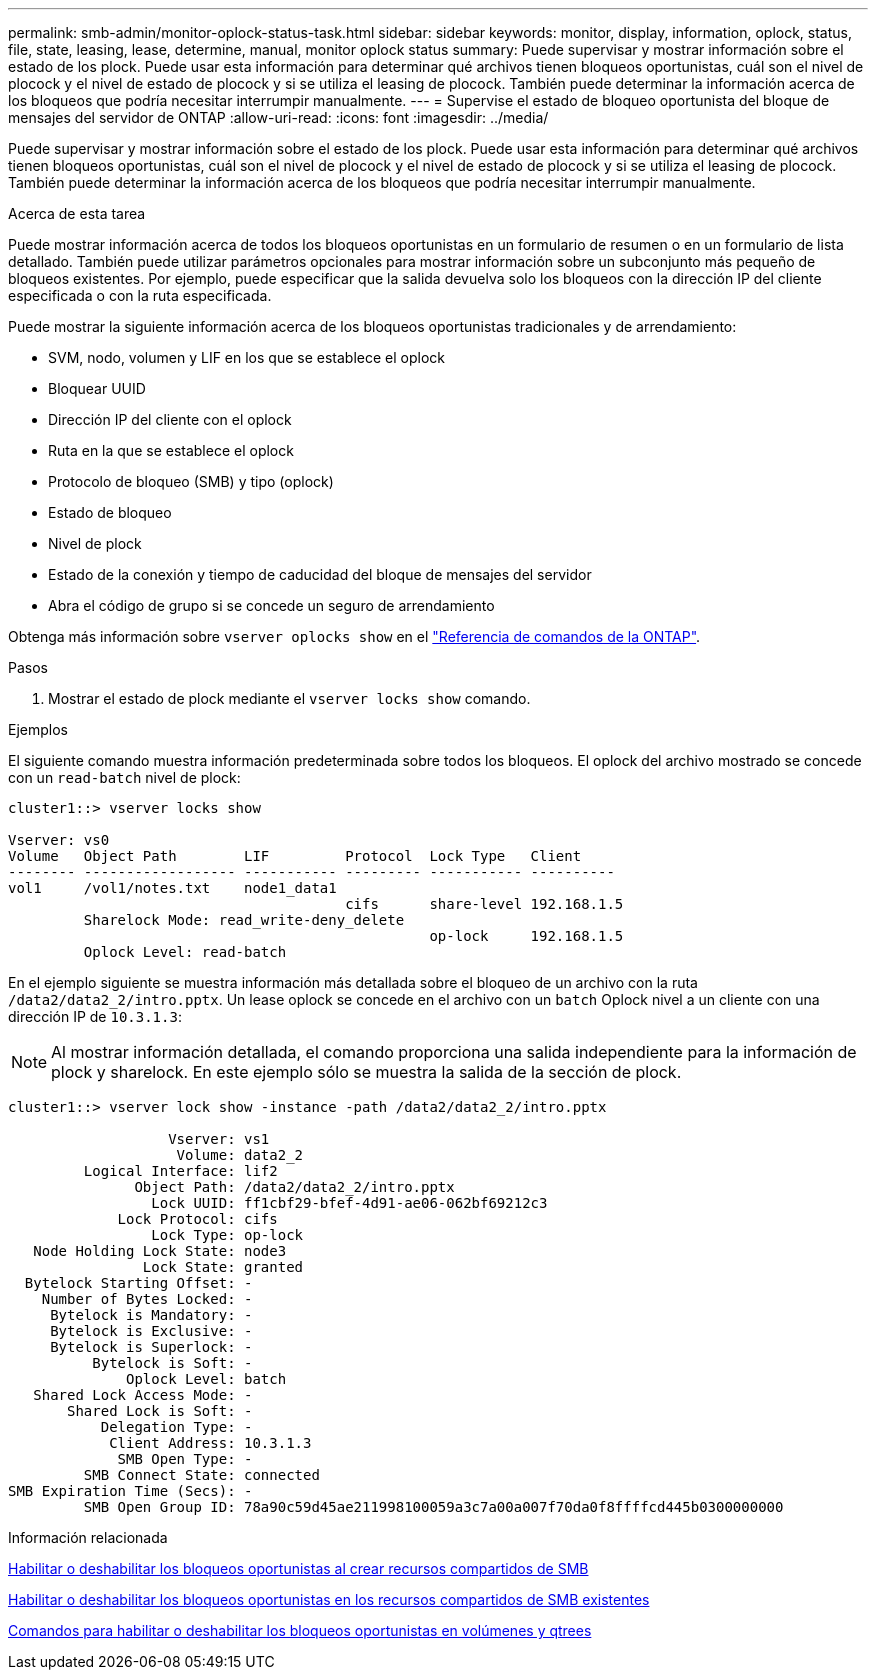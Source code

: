 ---
permalink: smb-admin/monitor-oplock-status-task.html 
sidebar: sidebar 
keywords: monitor, display, information, oplock, status, file, state, leasing, lease, determine, manual, monitor oplock status 
summary: Puede supervisar y mostrar información sobre el estado de los plock. Puede usar esta información para determinar qué archivos tienen bloqueos oportunistas, cuál son el nivel de plocock y el nivel de estado de plocock y si se utiliza el leasing de plocock. También puede determinar la información acerca de los bloqueos que podría necesitar interrumpir manualmente. 
---
= Supervise el estado de bloqueo oportunista del bloque de mensajes del servidor de ONTAP
:allow-uri-read: 
:icons: font
:imagesdir: ../media/


[role="lead"]
Puede supervisar y mostrar información sobre el estado de los plock. Puede usar esta información para determinar qué archivos tienen bloqueos oportunistas, cuál son el nivel de plocock y el nivel de estado de plocock y si se utiliza el leasing de plocock. También puede determinar la información acerca de los bloqueos que podría necesitar interrumpir manualmente.

.Acerca de esta tarea
Puede mostrar información acerca de todos los bloqueos oportunistas en un formulario de resumen o en un formulario de lista detallado. También puede utilizar parámetros opcionales para mostrar información sobre un subconjunto más pequeño de bloqueos existentes. Por ejemplo, puede especificar que la salida devuelva solo los bloqueos con la dirección IP del cliente especificada o con la ruta especificada.

Puede mostrar la siguiente información acerca de los bloqueos oportunistas tradicionales y de arrendamiento:

* SVM, nodo, volumen y LIF en los que se establece el oplock
* Bloquear UUID
* Dirección IP del cliente con el oplock
* Ruta en la que se establece el oplock
* Protocolo de bloqueo (SMB) y tipo (oplock)
* Estado de bloqueo
* Nivel de plock
* Estado de la conexión y tiempo de caducidad del bloque de mensajes del servidor
* Abra el código de grupo si se concede un seguro de arrendamiento


Obtenga más información sobre `vserver oplocks show` en el link:https://docs.netapp.com/us-en/ontap-cli/search.html?q=vserver+oplocks+show["Referencia de comandos de la ONTAP"^].

.Pasos
. Mostrar el estado de plock mediante el `vserver locks show` comando.


.Ejemplos
El siguiente comando muestra información predeterminada sobre todos los bloqueos. El oplock del archivo mostrado se concede con un `read-batch` nivel de plock:

[listing]
----
cluster1::> vserver locks show

Vserver: vs0
Volume   Object Path        LIF         Protocol  Lock Type   Client
-------- ------------------ ----------- --------- ----------- ----------
vol1     /vol1/notes.txt    node1_data1
                                        cifs      share-level 192.168.1.5
         Sharelock Mode: read_write-deny_delete
                                                  op-lock     192.168.1.5
         Oplock Level: read-batch
----
En el ejemplo siguiente se muestra información más detallada sobre el bloqueo de un archivo con la ruta `/data2/data2_2/intro.pptx`. Un lease oplock se concede en el archivo con un `batch` Oplock nivel a un cliente con una dirección IP de `10.3.1.3`:

[NOTE]
====
Al mostrar información detallada, el comando proporciona una salida independiente para la información de plock y sharelock. En este ejemplo sólo se muestra la salida de la sección de plock.

====
[listing]
----
cluster1::> vserver lock show -instance -path /data2/data2_2/intro.pptx

                   Vserver: vs1
                    Volume: data2_2
         Logical Interface: lif2
               Object Path: /data2/data2_2/intro.pptx
                 Lock UUID: ff1cbf29-bfef-4d91-ae06-062bf69212c3
             Lock Protocol: cifs
                 Lock Type: op-lock
   Node Holding Lock State: node3
                Lock State: granted
  Bytelock Starting Offset: -
    Number of Bytes Locked: -
     Bytelock is Mandatory: -
     Bytelock is Exclusive: -
     Bytelock is Superlock: -
          Bytelock is Soft: -
              Oplock Level: batch
   Shared Lock Access Mode: -
       Shared Lock is Soft: -
           Delegation Type: -
            Client Address: 10.3.1.3
             SMB Open Type: -
         SMB Connect State: connected
SMB Expiration Time (Secs): -
         SMB Open Group ID: 78a90c59d45ae211998100059a3c7a00a007f70da0f8ffffcd445b0300000000
----
.Información relacionada
xref:enable-disable-oplocks-when-creating-shares-task.adoc[Habilitar o deshabilitar los bloqueos oportunistas al crear recursos compartidos de SMB]

xref:enable-disable-oplocks-existing-shares-task.adoc[Habilitar o deshabilitar los bloqueos oportunistas en los recursos compartidos de SMB existentes]

xref:commands-oplocks-volumes-qtrees-reference.adoc[Comandos para habilitar o deshabilitar los bloqueos oportunistas en volúmenes y qtrees]
